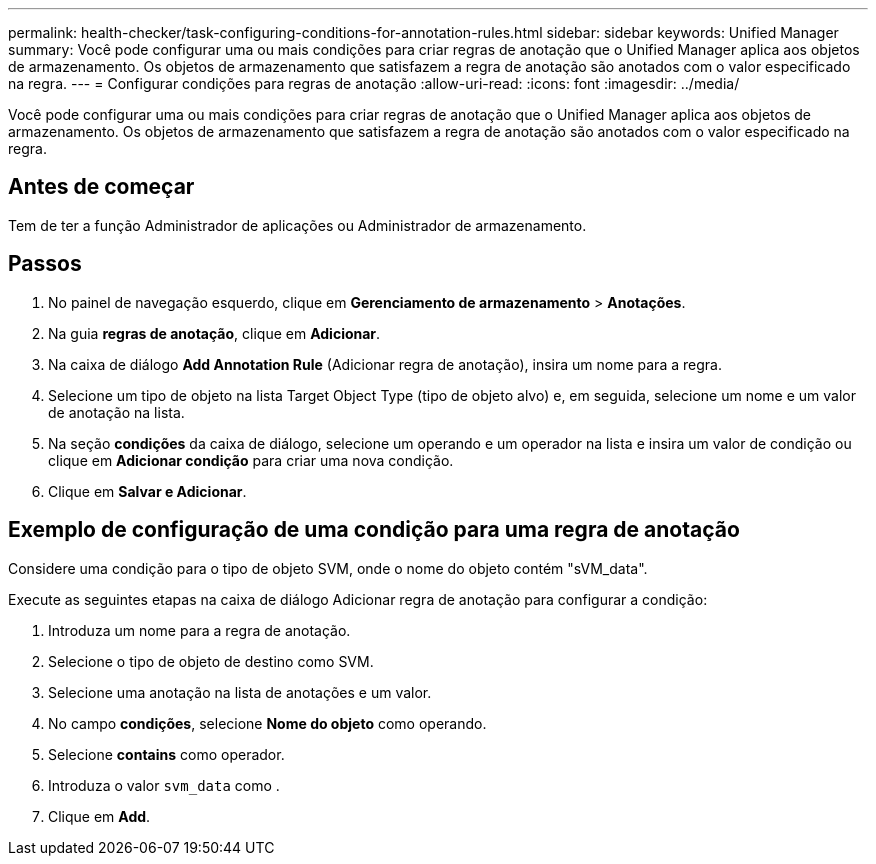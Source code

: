---
permalink: health-checker/task-configuring-conditions-for-annotation-rules.html 
sidebar: sidebar 
keywords: Unified Manager 
summary: Você pode configurar uma ou mais condições para criar regras de anotação que o Unified Manager aplica aos objetos de armazenamento. Os objetos de armazenamento que satisfazem a regra de anotação são anotados com o valor especificado na regra. 
---
= Configurar condições para regras de anotação
:allow-uri-read: 
:icons: font
:imagesdir: ../media/


[role="lead"]
Você pode configurar uma ou mais condições para criar regras de anotação que o Unified Manager aplica aos objetos de armazenamento. Os objetos de armazenamento que satisfazem a regra de anotação são anotados com o valor especificado na regra.



== Antes de começar

Tem de ter a função Administrador de aplicações ou Administrador de armazenamento.



== Passos

. No painel de navegação esquerdo, clique em *Gerenciamento de armazenamento* > *Anotações*.
. Na guia *regras de anotação*, clique em *Adicionar*.
. Na caixa de diálogo *Add Annotation Rule* (Adicionar regra de anotação), insira um nome para a regra.
. Selecione um tipo de objeto na lista Target Object Type (tipo de objeto alvo) e, em seguida, selecione um nome e um valor de anotação na lista.
. Na seção *condições* da caixa de diálogo, selecione um operando e um operador na lista e insira um valor de condição ou clique em *Adicionar condição* para criar uma nova condição.
. Clique em *Salvar e Adicionar*.




== Exemplo de configuração de uma condição para uma regra de anotação

Considere uma condição para o tipo de objeto SVM, onde o nome do objeto contém "sVM_data".

Execute as seguintes etapas na caixa de diálogo Adicionar regra de anotação para configurar a condição:

. Introduza um nome para a regra de anotação.
. Selecione o tipo de objeto de destino como SVM.
. Selecione uma anotação na lista de anotações e um valor.
. No campo *condições*, selecione *Nome do objeto* como operando.
. Selecione *contains* como operador.
. Introduza o valor `svm_data` como .
. Clique em *Add*.

